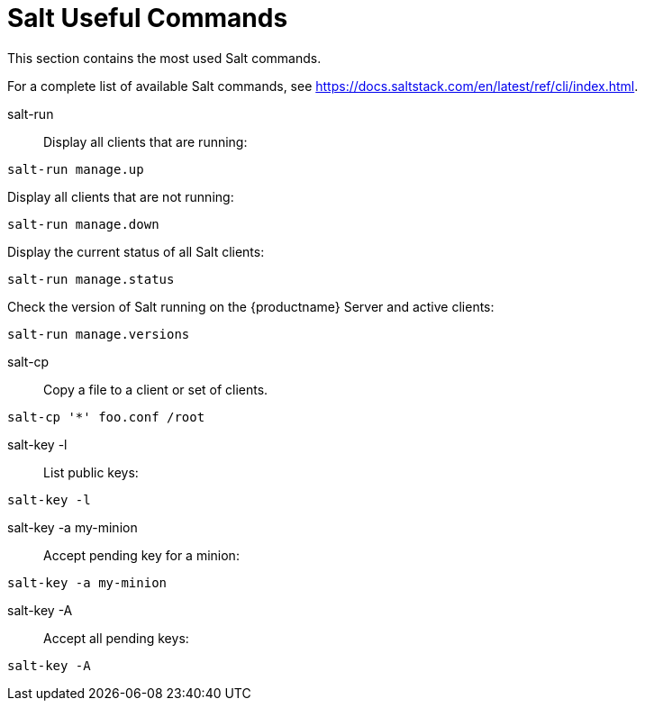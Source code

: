 [[salt.useful-commands]]
= Salt Useful Commands


This section contains the most used Salt commands.

For a complete list of available Salt commands, see https://docs.saltstack.com/en/latest/ref/cli/index.html.


salt-run::
Display all clients that are running:
----
salt-run manage.up
----

Display all clients that are not running:
----
salt-run manage.down
----

Display the current status of all Salt clients:
----
salt-run manage.status
----

Check the version of Salt running on the {productname} Server and active clients:
----
salt-run manage.versions
----

salt-cp::
Copy a file to a client or set of clients.
----
salt-cp '*' foo.conf /root
----

salt-key -l::
List public keys:
----
salt-key -l
----

salt-key -a my-minion::
Accept pending key for a minion:
----
salt-key -a my-minion
----

salt-key -A::
Accept all pending keys:
----
salt-key -A
----
